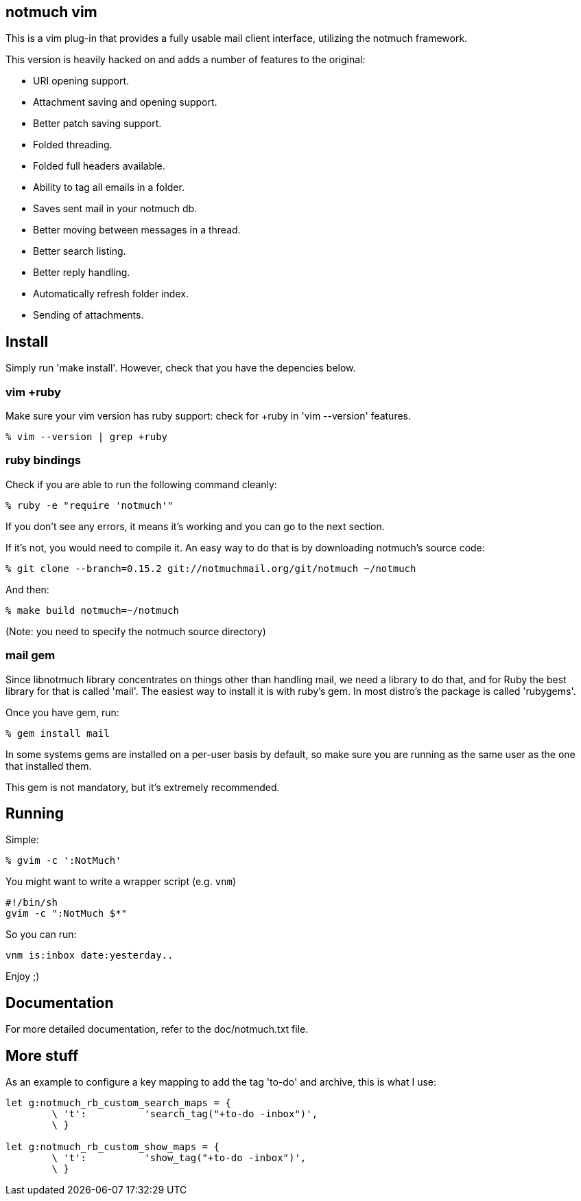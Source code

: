 == notmuch vim ==

This is a vim plug-in that provides a fully usable mail client interface,
utilizing the notmuch framework.

This version is heavily hacked on and adds a number of features to the original:

- URI opening support.
- Attachment saving and opening support.
- Better patch saving support.
- Folded threading.
- Folded full headers available.
- Ability to tag all emails in a folder.
- Saves sent mail in your notmuch db.
- Better moving between messages in a thread.
- Better search listing.
- Better reply handling.
- Automatically refresh folder index.
- Sending of attachments.

== Install ==

Simply run 'make install'. However, check that you have the depencies below.

=== vim +ruby ===

Make sure your vim version has ruby support: check for +ruby in 'vim --version'
features.

 % vim --version | grep +ruby

=== ruby bindings ===

Check if you are able to run the following command cleanly:

 % ruby -e "require 'notmuch'"

If you don't see any errors, it means it's working and you can go to the next
section.

If it's not, you would need to compile it. An easy way to do that is by
downloading notmuch's source code:

 % git clone --branch=0.15.2 git://notmuchmail.org/git/notmuch ~/notmuch

And then:

 % make build notmuch=~/notmuch

(Note: you need to specify the notmuch source directory)

=== mail gem ===

Since libnotmuch library concentrates on things other than handling mail, we
need a library to do that, and for Ruby the best library for that is called
'mail'. The easiest way to install it is with ruby's gem. In most distro's the
package is called 'rubygems'.

Once you have gem, run:

 % gem install mail

In some systems gems are installed on a per-user basis by default, so make sure
you are running as the same user as the one that installed them.

This gem is not mandatory, but it's extremely recommended.

== Running ==

Simple:

 % gvim -c ':NotMuch'

You might want to write a wrapper script (e.g. `vnm`)

 #!/bin/sh
 gvim -c ":NotMuch $*"

So you can run:

 vnm is:inbox date:yesterday..

Enjoy ;)

== Documentation ==

For more detailed documentation, refer to the doc/notmuch.txt file.

== More stuff ==

As an example to configure a key mapping to add the tag 'to-do' and archive,
this is what I use:

----
let g:notmuch_rb_custom_search_maps = {
	\ 't':		'search_tag("+to-do -inbox")',
	\ }

let g:notmuch_rb_custom_show_maps = {
	\ 't':		'show_tag("+to-do -inbox")',
	\ }
----
